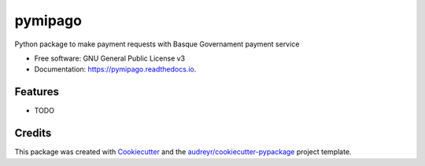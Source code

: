 ========
pymipago
========


.. image:: https://img.shields.io/pypi/v/pymipago.svg
        :target: https://pypi.python.org/pypi/pymipago

.. image:: https://img.shields.io/travis/erral/pymipago.svg
        :target: https://travis-ci.org/erral/pymipago

.. image:: https://readthedocs.org/projects/pymipago/badge/?version=latest
        :target: https://pymipago.readthedocs.io/en/latest/?badge=latest
        :alt: Documentation Status


.. image:: https://pyup.io/repos/github/erral/pymipago/shield.svg
     :target: https://pyup.io/repos/github/erral/pymipago/
     :alt: Updates



Python package to make payment requests with Basque Governament payment service


* Free software: GNU General Public License v3
* Documentation: https://pymipago.readthedocs.io.


Features
--------

* TODO

Credits
-------

This package was created with Cookiecutter_ and the `audreyr/cookiecutter-pypackage`_ project template.

.. _Cookiecutter: https://github.com/audreyr/cookiecutter
.. _`audreyr/cookiecutter-pypackage`: https://github.com/audreyr/cookiecutter-pypackage
